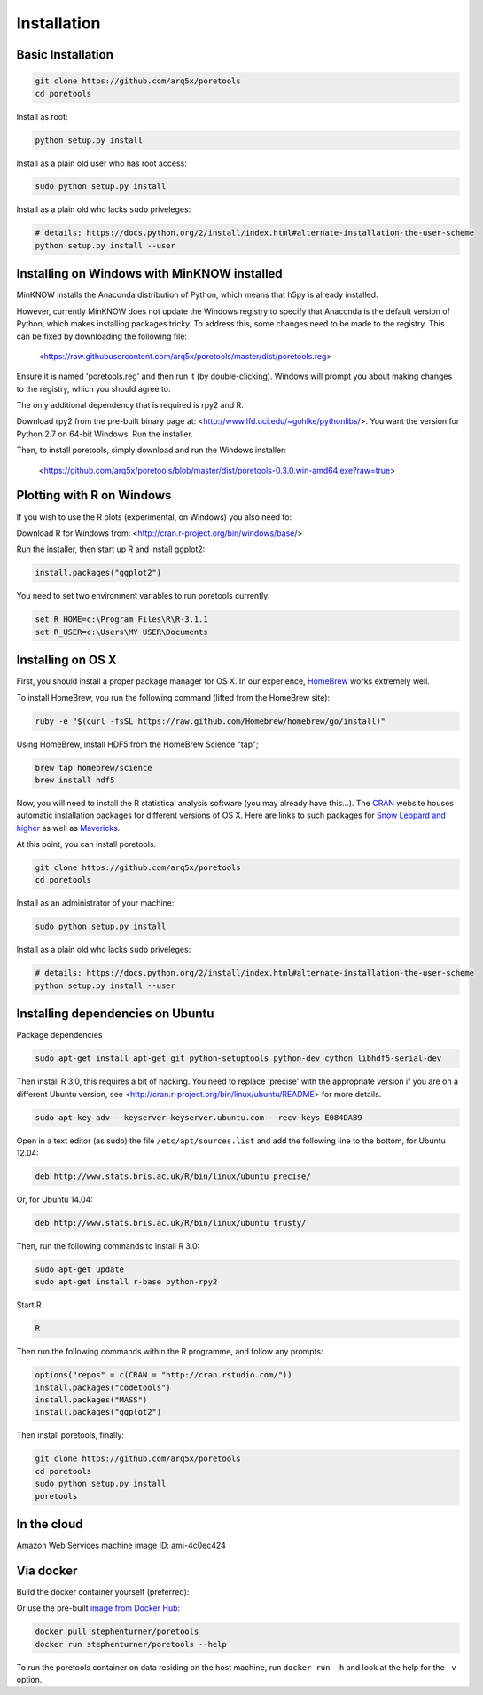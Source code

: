 ############
Installation
############


====================
Basic Installation
====================
.. code-block:: bash

	git clone https://github.com/arq5x/poretools
	cd poretools

Install as root:

.. code-block:: bash

	python setup.py install

Install as a plain old user who has root access:

.. code-block:: bash

	sudo python setup.py install

Install as a plain old who lacks ``sudo`` priveleges:

.. code-block:: bash

	# details: https://docs.python.org/2/install/index.html#alternate-installation-the-user-scheme
	python setup.py install --user

=================================
Installing on Windows with MinKNOW installed
=================================

MinKNOW installs the Anaconda distribution of Python, which means that h5py is already installed.

However, currently MinKNOW does not update the Windows registry to specify that Anaconda is the default version of Python, which makes installing packages tricky. To address this, some changes need to be made to the registry. This can be fixed by downloading the following file:

	<https://raw.githubusercontent.com/arq5x/poretools/master/dist/poretools.reg>

Ensure it is named 'poretools.reg' and then run it (by double-clicking). Windows will prompt you about making changes to the registry, which you should agree to.

The only additional dependency that is required is rpy2 and R.

Download rpy2 from the pre-built binary page at: <http://www.lfd.uci.edu/~gohlke/pythonlibs/>. You want the version for Python 2.7 on 64-bit Windows. Run the installer.

Then, to install poretools, simply download and run the Windows installer:

        <https://github.com/arq5x/poretools/blob/master/dist/poretools-0.3.0.win-amd64.exe?raw=true>

==================================
Plotting with R on Windows
==================================

If you wish to use the R plots (experimental, on Windows) you also need to:

Download R for Windows from: <http://cran.r-project.org/bin/windows/base/>

Run the installer, then start up R and install ggplot2:

.. code-block:: R

	install.packages("ggplot2")

You need to set two environment variables to run poretools currently:

.. code-block:: bash

	set R_HOME=c:\Program Files\R\R-3.1.1
	set R_USER=c:\Users\MY USER\Documents


=================================
Installing on OS X
=================================

First, you should install a proper package manager for OS X. In our experience, `HomeBrew <http://brew.sh/>`_ works extremely well.

To install HomeBrew, you run the following command (lifted from the HomeBrew site):

.. code-block:: bash

	ruby -e "$(curl -fsSL https://raw.github.com/Homebrew/homebrew/go/install)"

Using HomeBrew, install HDF5 from the HomeBrew Science "tap";

.. code-block:: bash
	
	brew tap homebrew/science 
	brew install hdf5

Now, you will need to install the R statistical analysis software (you may already have this...). The `CRAN <http://cran.r-project.org/bin/macosx/>`_ website houses automatic installation packages for different versions of OS X.  Here are links to such packages for `Snow Leopard and higher <http://cran.r-project.org/bin/macosx/R-3.1.1-snowleopard.pkg>`_ as well as `Mavericks <http://cran.r-project.org/bin/macosx/R-3.1.1-mavericks.pkg>`_.

At this point, you can install poretools.

.. code-block:: bash

	git clone https://github.com/arq5x/poretools
	cd poretools

Install as an administrator of your machine:

.. code-block:: bash

	sudo python setup.py install

Install as a plain old who lacks ``sudo`` priveleges:

.. code-block:: bash

	# details: https://docs.python.org/2/install/index.html#alternate-installation-the-user-scheme
	python setup.py install --user

=================================
Installing dependencies on Ubuntu
=================================

Package dependencies

.. code-block:: bash

	sudo apt-get install apt-get git python-setuptools python-dev cython libhdf5-serial-dev

Then install R 3.0, this requires a bit of hacking. You need to replace 'precise' with the appropriate version if you are on a different Ubuntu version, see <http://cran.r-project.org/bin/linux/ubuntu/README> for more details.

.. code-block:: bash

	sudo apt-key adv --keyserver keyserver.ubuntu.com --recv-keys E084DAB9

Open in a text editor (as sudo) the file ``/etc/apt/sources.list`` and add the following line to the bottom, for Ubuntu 12.04:

.. code-block:: bash

	deb http://www.stats.bris.ac.uk/R/bin/linux/ubuntu precise/

Or, for Ubuntu 14.04:

.. code-block:: bash

	deb http://www.stats.bris.ac.uk/R/bin/linux/ubuntu trusty/ 

Then, run the following commands to install R 3.0:

.. code-block:: bash

	sudo apt-get update
	sudo apt-get install r-base python-rpy2

Start R

.. code-block:: bash

	R

Then run the following commands within the R programme, and follow any prompts:

.. code-block:: R

	options("repos" = c(CRAN = "http://cran.rstudio.com/"))
	install.packages("codetools")
	install.packages("MASS")
	install.packages("ggplot2")

Then install poretools, finally:

.. code-block:: bash

	git clone https://github.com/arq5x/poretools
	cd poretools
	sudo python setup.py install
	poretools

============
In the cloud
============

Amazon Web Services machine image ID: ami-4c0ec424

==========
Via docker
==========

Build the docker container yourself (preferred):

.. code-block:: bash
	git clone https://github.com/arq5x/poretools
	cd poretools
	docker build -t poretools .
	docker run poretools --help

Or use the pre-built `image from Docker Hub <https://registry.hub.docker.com/u/stephenturner/poretools/>`_: 

.. code-block:: bash

	docker pull stephenturner/poretools
	docker run stephenturner/poretools --help

To run the poretools container on data residing on the host machine, run ``docker run -h`` and look at the help for the ``-v`` option.
